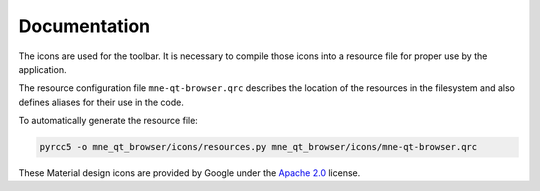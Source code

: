 .. -*- mode: rst -*-


Documentation
=============

The icons are used for the toolbar.
It is necessary to compile those icons into a resource file for proper use by
the application.

The resource configuration file ``mne-qt-browser.qrc`` describes the location of
the resources in the filesystem and also defines aliases for their use in the code.

To automatically generate the resource file:

.. code-block:: bash

    pyrcc5 -o mne_qt_browser/icons/resources.py mne_qt_browser/icons/mne-qt-browser.qrc

These Material design icons are provided by Google under the `Apache 2.0`_ license.


.. _Apache 2.0: https://github.com/google/material-design-icons/blob/master/LICENSE

